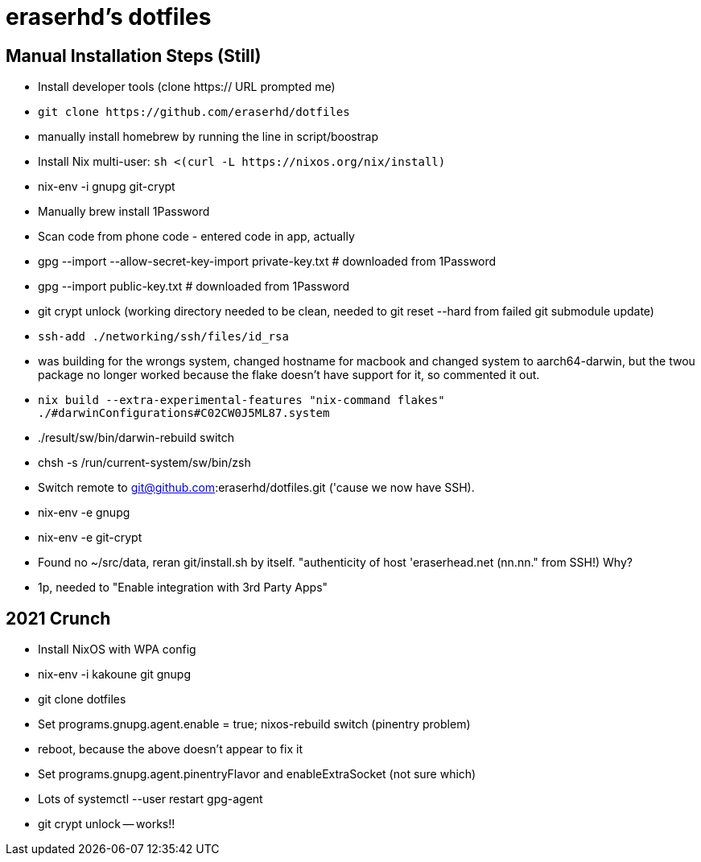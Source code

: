eraserhd's dotfiles
===================

Manual Installation Steps (Still)
---------------------------------

- Install developer tools (clone https:// URL prompted me)
- `git clone https://github.com/eraserhd/dotfiles`
- manually install homebrew by running the line in script/boostrap
- Install Nix multi-user: `sh <(curl -L https://nixos.org/nix/install)`
- nix-env -i gnupg git-crypt

- Manually brew install 1Password
- Scan code from phone code - entered code in app, actually
- gpg --import --allow-secret-key-import private-key.txt # downloaded from 1Password
- gpg --import public-key.txt # downloaded from 1Password

- git crypt unlock (working directory needed to be clean, needed to git reset --hard from failed git submodule update)

- `ssh-add ./networking/ssh/files/id_rsa`

- was building for the wrongs system, changed hostname for macbook and changed system to aarch64-darwin, but
  the twou package no longer worked because the flake doesn't have support for it, so commented it out.

- `nix build --extra-experimental-features "nix-command flakes" ./#darwinConfigurations#C02CW0J5ML87.system`
- ./result/sw/bin/darwin-rebuild switch

- chsh -s /run/current-system/sw/bin/zsh

- Switch remote to git@github.com:eraserhd/dotfiles.git ('cause we now have SSH).
- nix-env -e gnupg
- nix-env -e git-crypt

- Found no ~/src/data, reran git/install.sh by itself. "authenticity of host 'eraserhead.net (nn.nn." from SSH!) Why?
- 1p, needed to "Enable integration with 3rd Party Apps"

2021 Crunch
-----------

* Install NixOS with WPA config
* nix-env -i kakoune git gnupg
* git clone dotfiles 
* Set programs.gnupg.agent.enable = true; nixos-rebuild switch (pinentry problem)
* reboot, because the above doesn't appear to fix it
* Set programs.gnupg.agent.pinentryFlavor and enableExtraSocket (not sure which)
* Lots of systemctl --user restart gpg-agent
* git crypt unlock -- works!!
